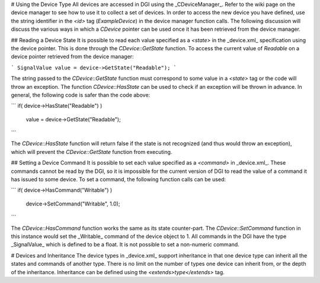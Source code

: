# Using the Device Type
All devices are accessed in DGI using the _CDeviceManager_. Refer to the wiki page on the device manager to see how to use it to collect a set of devices. In order to access the new device you have defined, use the string identifier in the `<id>` tag (`ExampleDevice`) in the device manager function calls. The following discussion will discuss the various ways in which a `CDevice` pointer can be used once it has been retrieved from the device manager.

## Reading a Device State
It is possible to read each value specified as a `<state>` in the _device.xml_ specification using the device pointer. This is done through the `CDevice::GetState` function. To access the current value of `Readable` on a device pointer retrieved from the device manager:

```
SignalValue value = device->GetState("Readable");
```

The string passed to the `CDevice::GetState` function must correspond to some value in a `<state>` tag or the code will throw an exception. The function `CDevice::HasState` can be used to check if an exception will be thrown in advance. In general, the following code is safer than the code above:

```
if( device->HasState("Readable") )
  value = device->GetState("Readable");
```

The `CDevice::HasState` function will return false if the state is not recognized (and thus would throw an exception), which will prevent the `CDevice::GetState` function from executing.

## Setting a Device Command
It is possible to set each value specified as a `<command>` in _device.xml_. These commands cannot be read by the DGI, so it is impossible for the current version of DGI to read the value of a command it has issued to some device. To set a command, the following function calls can be used:

```
if( device->HasCommand("Writable") )
  device->SetCommand("Writable", 1.0);
```

The `CDevice::HasCommand` function works the same as its state counter-part. The `CDevice::SetCommand` function in this instance would set the _Writable_ command of the device object to 1. All commands in the DGI have the type _SignalValue_ which is defined to be a float. It is not possible to set a non-numeric command.

# Devices and Inheritance
The device types in _device.xml_ support inheritance in that one device type can inherit all the states and commands of another type. There is no limit on the number of types one device can inherit from, or the depth of the inheritance. Inheritance can be defined using the `<extends>type</extends>` tag.